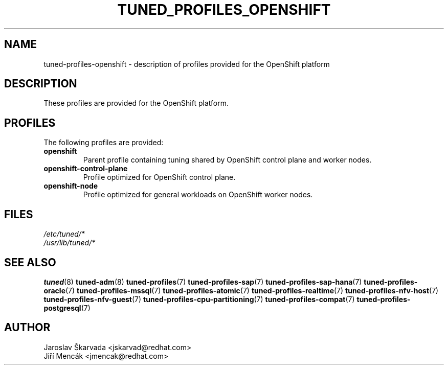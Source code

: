 .\"/* 
.\" * All rights reserved
.\" * Copyright (C) 2018-2021 Red Hat, Inc.
.\" * Authors: Jaroslav Škarvada, Jiří Mencák
.\" *
.\" * This program is free software; you can redistribute it and/or
.\" * modify it under the terms of the GNU General Public License
.\" * as published by the Free Software Foundation; either version 2
.\" * of the License, or (at your option) any later version.
.\" *
.\" * This program is distributed in the hope that it will be useful,
.\" * but WITHOUT ANY WARRANTY; without even the implied warranty of
.\" * MERCHANTABILITY or FITNESS FOR A PARTICULAR PURPOSE.  See the
.\" * GNU General Public License for more details.
.\" *
.\" * You should have received a copy of the GNU General Public License
.\" * along with this program; if not, write to the Free Software
.\" * Foundation, Inc., 51 Franklin Street, Fifth Floor, Boston, MA  02110-1301, USA.
.\" */
.\"
.TH TUNED_PROFILES_OPENSHIFT "7" "02 Aug 2021" "Fedora Power Management SIG" "TuneD"
.SH NAME
tuned\-profiles\-openshift - description of profiles provided for the OpenShift platform

.SH DESCRIPTION
These profiles are provided for the OpenShift platform.

.SH PROFILES
The following profiles are provided:

.TP
.BI "openshift"
Parent profile containing tuning shared by OpenShift control plane and worker nodes.

.TP
.BI "openshift\-control\-plane"
Profile optimized for OpenShift control plane.

.TP
.BI "openshift\-node"
Profile optimized for general workloads on OpenShift worker nodes.

.SH "FILES"
.nf
.I /etc/tuned/*
.I /usr/lib/tuned/*

.SH "SEE ALSO"
.BR tuned (8)
.BR tuned\-adm (8)
.BR tuned\-profiles (7)
.BR tuned\-profiles\-sap (7)
.BR tuned\-profiles\-sap\-hana (7)
.BR tuned\-profiles\-oracle (7)
.BR tuned\-profiles\-mssql (7)
.BR tuned\-profiles\-atomic (7)
.BR tuned\-profiles\-realtime (7)
.BR tuned\-profiles\-nfv\-host (7)
.BR tuned\-profiles\-nfv\-guest (7)
.BR tuned\-profiles\-cpu\-partitioning (7)
.BR tuned\-profiles\-compat (7)
.BR tuned\-profiles\-postgresql (7)
.SH AUTHOR
.nf
Jaroslav Škarvada <jskarvad@redhat.com>
Jiří Mencák <jmencak@redhat.com>
